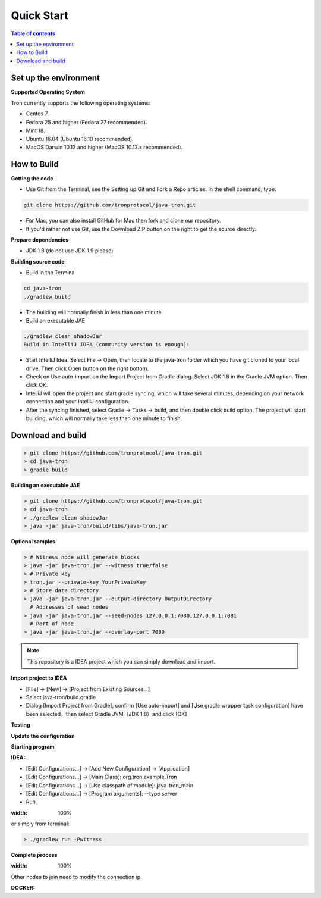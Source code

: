 ===========
Quick Start
===========

.. contents:: Table of contents
  :depth: 1
  :local:

Set up the environment
----------------------

**Supported Operating System**

Tron currently supports the following operating systems:

* Centos 7.
* Fedora 25 and higher (Fedora 27 recommended).
* Mint 18.
* Ubuntu 16.04 (Ubuntu 16.10 recommended).
* MacOS Darwin 10.12 and higher (MacOS 10.13.x recommended).

How to Build
------------

**Getting the code**

* Use Git from the Terminal, see the Setting up Git and Fork a Repo articles. In the shell command, type:

.. code-block:: shell

    git clone https://github.com/tronprotocol/java-tron.git

* For Mac, you can also install GitHub for Mac then fork and clone our repository.
* If you'd rather not use Git, use the Download ZIP button on the right to get the source directly.

**Prepare dependencies**

* JDK 1.8 (do not use JDK 1.9 please)

**Building source code**

* Build in the Terminal

.. code-block:: shell

    cd java-tron
    ./gradlew build

* The building will normally finish in less than one minute.

* Build an executable JAE

.. code-block:: shell

    ./gradlew clean shadowJar
    Build in IntelliJ IDEA (community version is enough):

* Start IntelliJ Idea. Select File -> Open, then locate to the java-tron folder which you have git cloned to your local drive. Then click Open button on the right bottom.
* Check on Use auto-import on the Import Project from Gradle dialog. Select JDK 1.8 in the Gradle JVM option. Then click OK.
* IntelliJ will open the project and start gradle syncing, which will take several minutes, depending on your network connection and your IntelliJ configuration.
* After the syncing finished, select Gradle -> Tasks -> build, and then double click build option. The project will start building, which will normally take less than one minute to finish.

Download and build
------------------

.. code-block:: json

    > git clone https://github.com/tronprotocol/java-tron.git
    > cd java-tron
    > gradle build

**Building an executable JAE**

.. code-block:: json

    > git clone https://github.com/tronprotocol/java-tron.git
    > cd java-tron
    > ./gradlew clean shadowJar
    > java -jar java-tron/build/libs/java-tron.jar

**Optional samples**

.. code-block:: shell

    > # Witness node will generate blocks
    > java -jar java-tron.jar --witness true/false
    > # Private key
    > tron.jar --private-key YourPrivateKey
    > # Store data directory
    > java -jar java-tron.jar --output-directory OutputDirectory
      # Addresses of seed nodes
    > java -jar java-tron.jar --seed-nodes 127.0.0.1:7080,127.0.0.1:7081
      # Port of node
    > java -jar java-tron.jar --overlay-port 7080

.. note::  This repository is a IDEA project which you can simply download and import.

**Import project to IDEA**

* [File] -> [New] -> [Project from Existing Sources...]
* Select java-tron/build.gradle
* Dialog [Import Project from Gradle], confirm [Use auto-import] and [Use gradle wrapper task configuration] have been selected，then select Gradle JVM（JDK 1.8）and click [OK]

**Testing**

**Update the configuration**

**Starting program**

**IDEA:**

* [Edit Configurations...] -> [Add New Configuration] -> [Application]
* [Edit Configurations...] -> [Main Class]: org.tron.example.Tron
* [Edit Configurations...] -> [Use classpath of module]: java-tron_main
* [Edit Configurations...] -> [Program arguments]: --type server
* Run

.. image:: /img/commands/default-set.gif
:width: 100%

or simply from terminal:

.. code-block:: json

    > ./gradlew run -Pwitness

**Complete process**

.. image:: /img/commands/process.gif
:width: 100%

Other nodes to join need to modify the connection ip.

**DOCKER:**